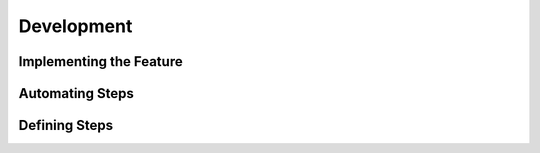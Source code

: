 Development
===========

Implementing the Feature
------------------------

Automating Steps
----------------

Defining Steps
--------------
